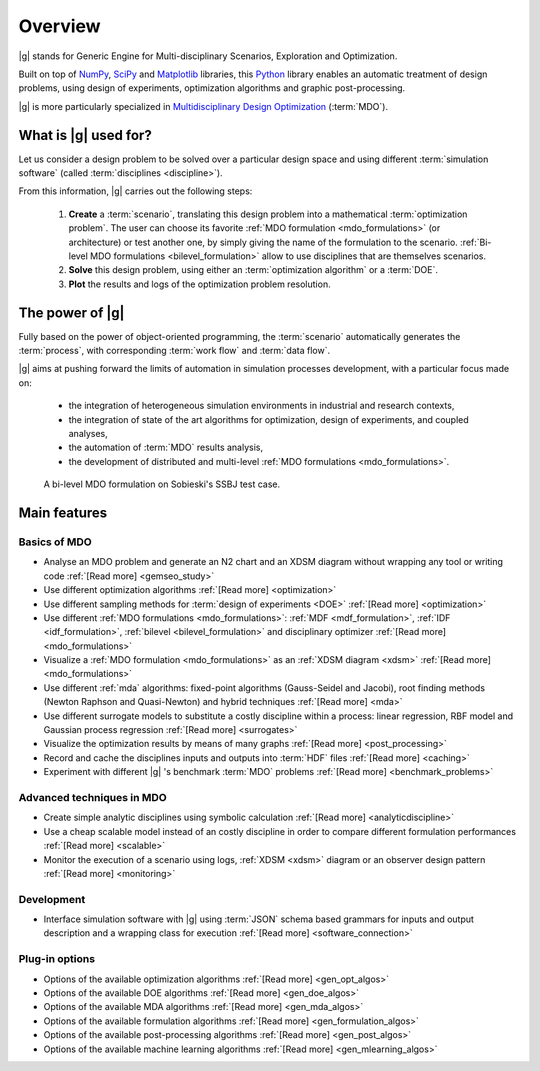 ..
   Copyright 2021 IRT Saint Exupéry, https://www.irt-saintexupery.com

   This work is licensed under the Creative Commons Attribution-ShareAlike 4.0
   International License. To view a copy of this license, visit
   http://creativecommons.org/licenses/by-sa/4.0/ or send a letter to Creative
   Commons, PO Box 1866, Mountain View, CA 94042, USA.

..
   Contributors:
          :author: Matthias De Lozzo

.. _overview:

Overview
========

|g| stands for Generic Engine for Multi-disciplinary Scenarios, Exploration and Optimization.

Built on top of `NumPy  <http://www.numpy.org/>`_, `SciPy  <http://scipy.org/>`_ and `Matplotlib  <http://www.matplotlib.org/>`_ libraries,
this `Python <https://www.python.org/>`__ library enables an automatic treatment of design problems,
using design of experiments, optimization algorithms and graphic post-processing.

|g| is more particularly specialized in `Multidisciplinary Design Optimization <https://en.wikipedia.org/wiki/Multidisciplinary_design_optimization>`_ (:term:`MDO`).

What is |g| used for?
---------------------

Let us consider a design problem to be solved
over a particular design space
and using different :term:`simulation software` (called :term:`disciplines <discipline>`).

From this information, |g| carries out the following steps:

   #. **Create** a :term:`scenario`, translating this design problem into a mathematical :term:`optimization problem`.
      The user can choose its favorite :ref:`MDO formulation <mdo_formulations>` (or architecture) or test another one,
      by simply giving the name of the formulation to the scenario.
      :ref:`Bi-level MDO formulations <bilevel_formulation>` allow to use disciplines that are themselves scenarios.

   #. **Solve** this design problem, using either an :term:`optimization algorithm` or a :term:`DOE`.

   #. **Plot** the results and logs of the optimization problem resolution.

The power of |g|
----------------

Fully based on the power of object-oriented programming,
the :term:`scenario` automatically generates the :term:`process`,
with corresponding :term:`work flow` and :term:`data flow`.

|g| aims at pushing forward the limits of automation in simulation processes development,
with a particular focus made on:

   - the integration of heterogeneous simulation environments in industrial and research contexts,
   - the integration of state of the art algorithms for optimization, design of experiments, and coupled analyses,
   - the automation of :term:`MDO` results analysis,
   - the development of distributed and multi-level :ref:`MDO formulations <mdo_formulations>`.

.. figure:: /_images/bilevel_ssbj.png

   A bi-level MDO formulation on Sobieski's SSBJ test case.

Main features
-------------

Basics of MDO
*************
- Analyse an MDO problem and generate an N2 chart and an XDSM diagram without wrapping any tool or writing code :ref:`[Read more] <gemseo_study>`
- Use different optimization algorithms  :ref:`[Read more] <optimization>`
- Use different sampling methods for :term:`design of experiments <DOE>`  :ref:`[Read more] <optimization>`
- Use different :ref:`MDO formulations <mdo_formulations>`: :ref:`MDF <mdf_formulation>`, :ref:`IDF <idf_formulation>`, :ref:`bilevel <bilevel_formulation>` and disciplinary optimizer  :ref:`[Read more] <mdo_formulations>`
- Visualize a :ref:`MDO formulation <mdo_formulations>` as an :ref:`XDSM diagram <xdsm>`  :ref:`[Read more] <mdo_formulations>`
- Use different :ref:`mda` algorithms: fixed-point algorithms (Gauss-Seidel and Jacobi), root finding methods (Newton Raphson and Quasi-Newton) and hybrid techniques  :ref:`[Read more] <mda>`
- Use different surrogate models to substitute a costly discipline within a process: linear regression, RBF model and Gaussian process regression  :ref:`[Read more] <surrogates>`
- Visualize the optimization results by means of many graphs  :ref:`[Read more] <post_processing>`
- Record and cache the disciplines inputs and outputs into :term:`HDF` files  :ref:`[Read more] <caching>`
- Experiment with different |g| 's benchmark :term:`MDO` problems  :ref:`[Read more] <benchmark_problems>`

Advanced techniques in MDO
**************************

- Create simple analytic disciplines using symbolic calculation  :ref:`[Read more] <analyticdiscipline>`
- Use a cheap scalable model instead of an costly discipline in order to compare different formulation performances  :ref:`[Read more] <scalable>`
- Monitor the execution of a scenario using logs, :ref:`XDSM <xdsm>` diagram or an observer design pattern :ref:`[Read more] <monitoring>`

Development
***********

- Interface simulation software with |g| using :term:`JSON` schema based grammars for inputs and output description and a wrapping class for execution  :ref:`[Read more] <software_connection>`

Plug-in options
***************

- Options of the available optimization algorithms  :ref:`[Read more] <gen_opt_algos>`
- Options of the available DOE algorithms  :ref:`[Read more] <gen_doe_algos>`
- Options of the available MDA algorithms  :ref:`[Read more] <gen_mda_algos>`
- Options of the available formulation algorithms  :ref:`[Read more] <gen_formulation_algos>`
- Options of the available post-processing algorithms  :ref:`[Read more] <gen_post_algos>`
- Options of the available machine learning algorithms  :ref:`[Read more] <gen_mlearning_algos>`
